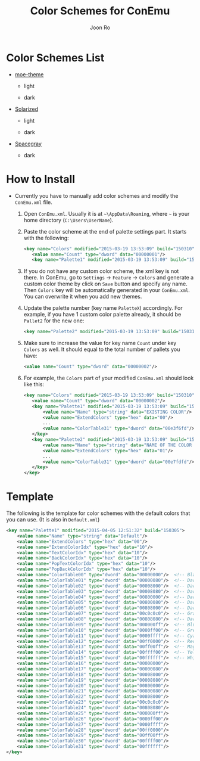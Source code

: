 # Created 2015-08-06 Thu 23:53
#+TITLE: Color Schemes for ConEmu
#+AUTHOR: Joon Ro
* Color Schemes List
- [[https://github.com/kuanyui/moe-theme.el][moe-theme]]

  - light

    [[https://raw.githubusercontent.com/joonro/ConEmu-Color-Themes/master/img/moe-light.png]]

  - dark

    [[https://raw.githubusercontent.com/joonro/ConEmu-Color-Themes/master/img/moe-dark.png]]

- [[http://ethanschoonover.com/solarized][Solarized]]

  - light

    [[https://raw.githubusercontent.com/joonro/ConEmu-Color-Themes/master/img/solarized-light.png]]

  - dark

    [[https://raw.githubusercontent.com/joonro/ConEmu-Color-Themes/master/img/solarized-dark.png]]

- [[https://github.com/kkga/spacegray][Spacegray]]

  - dark

    [[https://raw.githubusercontent.com/joonro/ConEmu-Color-Themes/master/img/spacegray.png]]

* How to Install
- Currently you have to manually add color schemes and modify the =ConEmu.xml=
    file.

  1. Open =ConEmu.xml=. Usually it is at  =~\AppData\Roaming=, where =~= is
     your home directory (=C:\Users\UserName=).
  2. Paste the color scheme at the end of palette settings part. It starts with 
     the following:
     #+BEGIN_SRC xml
     <key name="Colors" modified="2015-03-19 13:53:09" build="150310">
     	<value name="Count" type="dword" data="00000001"/>
     	<key name="Palette1" modified="2015-03-19 13:53:09" build="150310">
     #+END_SRC

  3. If you do not have any custom color scheme, the xml key is not there. In
     ConEmu, go to =Settings= -> =Feature= -> =Colors= and generate a custom
     color theme by click on =Save= button and specify any name. Then =Colors=
     key will be automatically generated in your =ConEmu.xml=. You can
     overwrite it when you add new themes.

  4. Update the palette number (key name =PaletteX=) accordingly. For example, if you have 1
     custom color palette already, it should be =Pallet2= for the new one:
     #+BEGIN_SRC xml
     <key name="Palette2" modified="2015-03-19 13:53:09" build="150310">
     #+END_SRC

  5. Make sure to increase the value for key name =Count= under key =Colors=
          as well. It should equal to the total number of pallets you have:

     #+BEGIN_SRC xml
     <value name="Count" type="dword" data="00000002"/>
     #+END_SRC
  6. For example, the =Colors= part of your modified =ConEmu.xml= should look like this:
     #+BEGIN_SRC xml
     <key name="Colors" modified="2015-03-19 13:53:09" build="150310">
     	<value name="Count" type="dword" data="00000002"/>
     	<key name="Palette1" modified="2015-03-19 13:53:09" build="150310">
     		<value name="Name" type="string" data="EXISTING COLOR"/>
     		<value name="ExtendColors" type="hex" data="00"/>
     		...
     		<value name="ColorTable31" type="dword" data="00e3f6fd"/>
     	</key>
     	<key name="Palette2" modified="2015-03-19 13:53:09" build="150310">
     		<value name="Name" type="string" data="NAME OF THE COLOR YOU ADDED"/>
     		<value name="ExtendColors" type="hex" data="01"/>
     		...
     		<value name="ColorTable31" type="dword" data="00e7fdfd"/>
     	</key>
     </key>      
     #+END_SRC
* Template
The following is the template for color schemes with the default colors that
you can use. (It is also in =Default.xml=)
#+BEGIN_SRC xml
<key name="Palette1" modified="2015-04-05 12:51:32" build="150305">
	<value name="Name" type="string" data="Default"/>
	<value name="ExtendColors" type="hex" data="00"/>
	<value name="ExtendColorIdx" type="hex" data="10"/>
	<value name="TextColorIdx" type="hex" data="10"/>
	<value name="BackColorIdx" type="hex" data="10"/>
	<value name="PopTextColorIdx" type="hex" data="10"/>
	<value name="PopBackColorIdx" type="hex" data="10"/>
	<value name="ColorTable00" type="dword" data="00000000"/>  <!-- Black -->
	<value name="ColorTable01" type="dword" data="00000080"/>  <!-- DarkBlue (Comments) -->
	<value name="ColorTable02" type="dword" data="00008000"/>  <!-- DarkGreen (Git Diff) -->
	<value name="ColorTable03" type="dword" data="00008080"/>  <!-- DarkCyan (String) -->
	<value name="ColorTable04" type="dword" data="00800000"/>  <!-- DarkRed (Git Diff) -->
	<value name="ColorTable05" type="dword" data="00800080"/>  <!-- DarkMagenta -->
	<value name="ColorTable06" type="dword" data="00808000"/>  <!-- DarkYellow -->
	<value name="ColorTable07" type="dword" data="00c0c0c0"/>  <!-- Gray (Default Text) -->
	<value name="ColorTable08" type="dword" data="00808080"/>  <!-- DarkGray (Parameters) -->
	<value name="ColorTable09" type="dword" data="000000ff"/>  <!-- Blue -->
	<value name="ColorTable10" type="dword" data="0000ff00"/>  <!-- Green -->
	<value name="ColorTable11" type="dword" data="0000ffff"/>  <!-- Cyan -->
	<value name="ColorTable12" type="dword" data="00ff0000"/>  <!-- Red -->
	<value name="ColorTable13" type="dword" data="00ff00ff"/>  <!-- Magenta -->
	<value name="ColorTable14" type="dword" data="00ffff00"/>  <!-- Yellow -->
	<value name="ColorTable15" type="dword" data="00ffffff"/>  <!-- White (Number, Diff Text) -->
	<value name="ColorTable16" type="dword" data="00000000"/>
	<value name="ColorTable17" type="dword" data="00000080"/>
	<value name="ColorTable18" type="dword" data="00008000"/>
	<value name="ColorTable19" type="dword" data="00008080"/>
	<value name="ColorTable20" type="dword" data="00800000"/>
	<value name="ColorTable21" type="dword" data="00800080"/>
	<value name="ColorTable22" type="dword" data="00808000"/>
	<value name="ColorTable23" type="dword" data="00c0c0c0"/>
	<value name="ColorTable24" type="dword" data="00808080"/>
	<value name="ColorTable25" type="dword" data="000000ff"/>
	<value name="ColorTable26" type="dword" data="0000ff00"/>
	<value name="ColorTable27" type="dword" data="0000ffff"/>
	<value name="ColorTable28" type="dword" data="00ff0000"/>
	<value name="ColorTable29" type="dword" data="00ff00ff"/>
	<value name="ColorTable30" type="dword" data="00ffff00"/>
	<value name="ColorTable31" type="dword" data="00ffffff"/>
</key>
#+END_SRC
